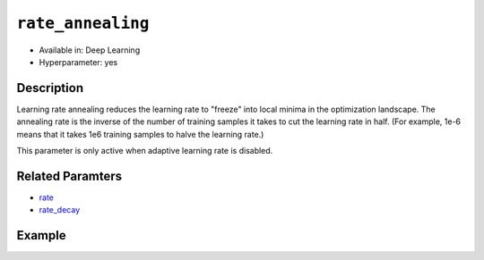 ``rate_annealing``
------------------

- Available in: Deep Learning
- Hyperparameter: yes

Description
~~~~~~~~~~~

Learning rate annealing reduces the learning rate to "freeze" into local minima in the optimization landscape. The annealing rate is the inverse of the number of training samples it takes to cut the learning rate in half. (For example, 1e-6 means that it takes 1e6 training samples to halve the learning rate.) 

This parameter is only active when adaptive learning rate is disabled.

Related Paramters
~~~~~~~~~~~~~~~~~

- `rate <rate.html>`__
- `rate_decay <rate_decay.html>`__

Example
~~~~~~~

.. example-code::
   .. code-block:: r

    library(h2o)
    h2o.init()

    # import the mnist datasets from the bigdata folder
    train <- h2o.importFile("https://s3.amazonaws.com/h2o-public-test-data/bigdata/laptop/mnist/train.csv.gz")
    test <- h2o.importFile("https://s3.amazonaws.com/h2o-public-test-data/bigdata/laptop/mnist/test.csv.gz")

     # Turn response into a factor (we want classification)
     train[,785] <- as.factor(train[,785])
     test[,785] <- as.factor(test[,785])
     train <- h2o.assign(train, "train")
     test <- h2o.assign(test, "test")

     # Train a deep learning model
     dl_model <- h2o.deeplearning(x=c(1:784), y=785,
                                  training_frame=train,
                                  activation="RectifierWithDropout",
                                  adaptive_rate=F,
                                  rate=0.01,
                                  rate_decay=0.9,
                                  rate_annealing=1e-6,
                                  momentum_start=0.95, 
                                  momentum_ramp=1e5, 
                                  momentum_stable=0.99,
                                  nesterov_accelerated_gradient=F,
                                  input_dropout_ratio=0.2,
                                  train_samples_per_iteration=20000,
                                  classification_stop=-1,  # Turn off early stopping
                                  l1=1e-5 
                                 )

     # See the model performance
     print(h2o.performance(dl_model, test))

   .. code-block:: python

     import h2o
     h2o.init()
     from h2o.estimators.deeplearning import H2ODeepLearningEstimator

     # Import the mnist datasets from the bigdata folder
     train = h2o.import_file("https://s3.amazonaws.com/h2o-public-test-data/bigdata/laptop/mnist/train.csv.gz")
     test = h2o.import_file("https://s3.amazonaws.com/h2o-public-test-data/bigdata/laptop/mnist/test.csv.gz")

     # Set the predictors and response column.
     # Turn response into a factor
     predictors = list(range(0,784))
     resp = 784
     train[resp] = train[resp].asfactor()
     test[resp] = test[resp].asfactor()
     nclasses = train[resp].nlevels()[0]

     # Train a deep learnring model
     model = H2ODeepLearningEstimator(activation="RectifierWithDropout",
                                      adaptive_rate=False,
                                      rate=0.01,
                                      rate_decay=0.9,
                                      rate_annealing=1e-6,
                                      momentum_start=0.95, 
                                      momentum_ramp=1e5, 
                                      momentum_stable=0.99,
                                      nesterov_accelerated_gradient=False,
                                      input_dropout_ratio=0.2,
                                      train_samples_per_iteration=20000,
                                      classification_stop=-1,  # Turn off early stopping
                                      l1=1e-5
                                     )
     model.train (x=predictors,y=resp, training_frame=train, validation_frame=test)

     # See the model perrformance
     model.model_performance(valid=True)

